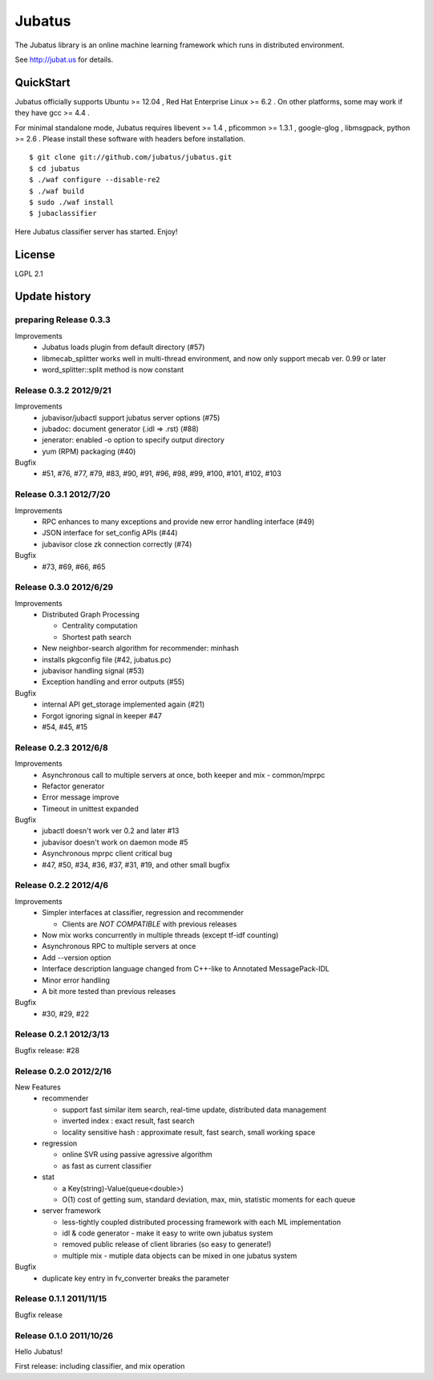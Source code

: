 Jubatus
=======

The Jubatus library is an online machine learning framework which runs in distributed environment.

See http://jubat.us for details.

QuickStart
----------

Jubatus officially supports Ubuntu >= 12.04 , Red Hat Enterprise Linux >= 6.2 . On other platforms, some may work if they have gcc >= 4.4 .

For minimal standalone mode, Jubatus requires libevent >= 1.4 , pficommon >= 1.3.1 , google-glog , libmsgpack, python >= 2.6 . Please install these software with headers before installation.

::

  $ git clone git://github.com/jubatus/jubatus.git
  $ cd jubatus
  $ ./waf configure --disable-re2
  $ ./waf build
  $ sudo ./waf install
  $ jubaclassifier

Here Jubatus classifier server has started. Enjoy!

License
-------

LGPL 2.1

Update history
--------------

preparing Release 0.3.3
~~~~~~~~~~~~~~~~~~~~~~~

Improvements
  - Jubatus loads plugin from default directory (#57)
  - libmecab_splitter works well in multi-thread environment, and now only support mecab ver. 0.99 or later
  - word_splitter::split method is now constant

Release 0.3.2 2012/9/21
~~~~~~~~~~~~~~~~~~~~~~~

Improvements
  - jubavisor/jubactl support jubatus server options (#75)
  - jubadoc: document generator (.idl => .rst) (#88)
  - jenerator: enabled -o option to specify output directory
  - yum (RPM) packaging (#40)

Bugfix
  - #51, #76, #77, #79, #83, #90, #91, #96, #98, #99, #100, #101, #102, #103

Release 0.3.1 2012/7/20
~~~~~~~~~~~~~~~~~~~~~~~

Improvements
  - RPC enhances to many exceptions and provide new error handling interface (#49)
  - JSON interface for set_config APIs (#44)
  - jubavisor close zk connection correctly (#74)

Bugfix
  - #73, #69, #66, #65

Release 0.3.0 2012/6/29
~~~~~~~~~~~~~~~~~~~~~~~

Improvements
  - Distributed Graph Processing

    - Centrality computation
    - Shortest path search

  - New neighbor-search algorithm for recommender: minhash
  - installs pkgconfig file (#42, jubatus.pc)
  - jubavisor handling signal (#53)
  - Exception handling and error outputs (#55)

Bugfix
  - internal API get_storage implemented again (#21)
  - Forgot ignoring signal in keeper #47
  - #54, #45, #15

Release 0.2.3 2012/6/8
~~~~~~~~~~~~~~~~~~~~~~~

Improvements
  - Asynchronous call to multiple servers at once, both keeper and mix - common/mprpc
  - Refactor generator
  - Error message improve
  - Timeout in unittest expanded

Bugfix
  - jubactl doesn't work ver 0.2 and later #13
  - jubavisor doesn't work on daemon mode #5
  - Asynchronous mprpc client critical bug
  - #47, #50, #34, #36, #37, #31, #19, and other small bugfix

Release 0.2.2 2012/4/6
~~~~~~~~~~~~~~~~~~~~~~

Improvements
  - Simpler interfaces at classifier, regression and recommender

    - Clients are *NOT COMPATIBLE* with previous releases

  - Now mix works concurrently in multiple threads (except tf-idf counting)
  - Asynchronous RPC to multiple servers at once
  - Add --version option
  - Interface description language changed from C++-like to Annotated MessagePack-IDL
  - Minor error handling
  - A bit more tested than previous releases

Bugfix
  - #30, #29, #22

Release 0.2.1 2012/3/13
~~~~~~~~~~~~~~~~~~~~~~~

Bugfix release: #28

Release 0.2.0 2012/2/16
~~~~~~~~~~~~~~~~~~~~~~~

New Features
  - recommender

    - support fast similar item search, real-time update, distributed data management
    - inverted index : exact result, fast search
    - locality sensitive hash : approximate result, fast search, small working space

  - regression

    - online SVR using passive agressive algorithm
    - as fast as current classifier

  - stat

    - a Key(string)-Value(queue<double>)
    - O(1) cost of getting sum, standard deviation, max, min, statistic moments for each queue

  - server framework

    - less-tightly coupled distributed processing framework with each ML implementation
    - idl & code generator - make it easy to write own jubatus system
    - removed public release of client libraries (so easy to generate!)
    - multiple mix - mutiple data objects can be mixed in one jubatus system

Bugfix
  - duplicate key entry in fv_converter breaks the parameter

Release 0.1.1 2011/11/15
~~~~~~~~~~~~~~~~~~~~~~~~

Bugfix release

Release 0.1.0 2011/10/26
~~~~~~~~~~~~~~~~~~~~~~~~

Hello Jubatus!

First release: including classifier, and mix operation
